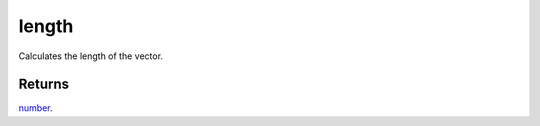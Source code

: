 length
====================================================================================================

Calculates the length of the vector.

Returns
----------------------------------------------------------------------------------------------------

`number`_.

.. _`number`: ../../../lua/type/number.html
